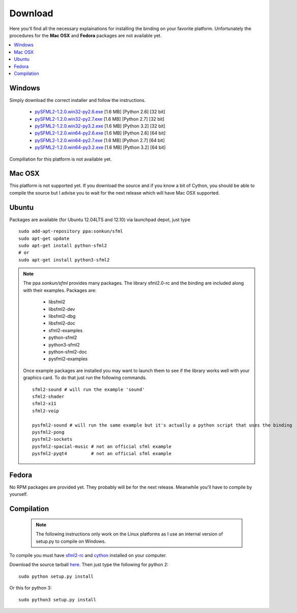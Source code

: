 Download
========
Here you'll find all the necessary explainations for installing the binding 
on your favorite platform. Unfortunately the procedures for the **Mac OSX** and 
**Fedora** packages are not available yet.

.. contents:: :local:

   
Windows
-------
Simply download the correct installer and follow the instructions.

	* `pySFML2-1.2.0.win32-py2.6.exe <http://openhelbreath.net/python-sfml2/downloads/pySFML2-1.2.0.win32-py2.6.exe>`_ [1.6 MB] [Python 2.6] [32 bit]
	* `pySFML2-1.2.0.win32-py2.7.exe <http://openhelbreath.net/python-sfml2/downloads/pySFML2-1.2.0.win32-py2.7.exe>`_ [1.6 MB] [Python 2.7] [32 bit]
	* `pySFML2-1.2.0.win32-py3.2.exe <http://openhelbreath.net/python-sfml2/downloads/pySFML2-1.2.0.win32-py3.2.exe>`_ [1.6 MB] [Python 3.2] [32 bit]
	* `pySFML2-1.2.0.win64-py2.6.exe <http://openhelbreath.net/python-sfml2/downloads/pySFML2-1.2.0.win64-py2.6.exe>`_ [1.6 MB] [Python 2.6] [64 bit]
	* `pySFML2-1.2.0.win64-py2.7.exe <http://openhelbreath.net/python-sfml2/downloads/pySFML2-1.2.0.win64-py2.7.exe>`_ [1.6 MB] [Python 2.7] [64 bit]
	* `pySFML2-1.2.0.win64-py3.2.exe <http://openhelbreath.net/python-sfml2/downloads/pySFML2-1.2.0.win64-py3.2.exe>`_ [1.6 MB] [Python 3.2] [64 bit]

Compillation for this platform is not available yet.

Mac OSX
-------
This platform is not supported yet. If you download the source and if 
you know a bit of Cython, you should be able to compile the source but 
I advise you to wait for the next release which will have Mac OSX 
supported.

Ubuntu
------
Packages are available (for Ubuntu 12.04LTS and 12.10) via launchpad depot, just type ::

   sudo add-apt-repository ppa:sonkun/sfml
   sudo apt-get update
   sudo apt-get install python-sfml2
   # or
   sudo apt-get install python3-sfml2

.. NOTE::
   The ppa *sonkun/sfml* provides many packages. The library sfml2.0-rc 
   and the binding are included along with their examples. Packages are:

      * libsfml2
      * libsfml2-dev
      * libsfml2-dbg
      * libsfml2-doc
      * sfml2-examples

      * python-sfml2
      * python3-sfml2
      * python-sfml2-doc
      * pysfml2-examples

   Once example packages are installed you may want to launch them to 
   see if the library works well with your graphics card. To do that  
   just run the following commands. ::

      sfml2-sound # will run the example 'sound'
      sfml2-shader
      sfml2-x11
      sfml2-voip

      pysfml2-sound # will run the same example but it's actually a python script that uses the binding
      pysfml2-pong
      pysfml2-sockets
      pysfml2-spacial-music # not an official sfml example
      pysfml2-pyqt4         # not an official sfml example 


Fedora
------
No RPM packages are provided yet. They probably will be for the next 
release. Meanwhile you'll have to compile by yourself.

Compilation
-----------

   .. note:: The following instructions only work on the Linux platforms as I use an internal version of setup.py to compile on Windows.

To compile you must have `sfml2-rc <http://openhelbreath.net/python-sfml2/downloads/sfml2-rc.tar.gz>`_ 
and `cython <http://cython.org/>`_ installed on your computer.

Download the source tarball `here <http://openhelbreath.net/python-sfml2/downloads/python-sfml2-1.1.tar.gz>`_. 
Then just type the following for python 2::

   sudo python setup.py install
   
Or this for python 3::

   sudo python3 setup.py install
